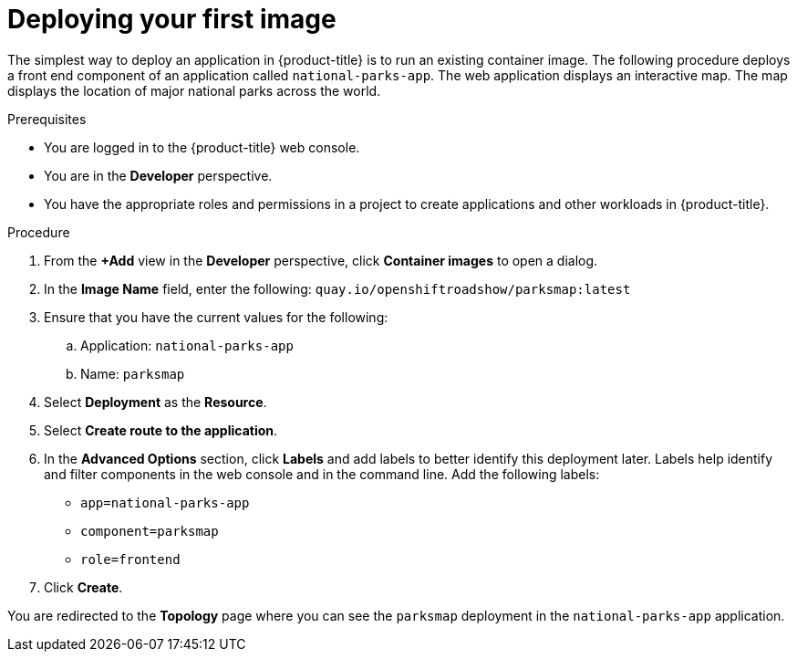 // Module included in the following assemblies:
//
// * getting-started/openshift-web-console.adoc

:_content-type: PROCEDURE
[id="getting-started-web-console-deploying-first-image_{context}"]
= Deploying your first image

The simplest way to deploy an application in {product-title} is to run an existing container image. The following procedure deploys a front end component of an application called `national-parks-app`. The web application displays an interactive map. The map displays the location of major national parks across the world.

.Prerequisites

* You are logged in to the {product-title} web console.
* You are in the *Developer* perspective.
* You have the appropriate roles and permissions in a project to create applications and other workloads in {product-title}.

.Procedure

. From the *+Add* view in the *Developer* perspective, click *Container images* to open a dialog.
. In the *Image Name* field, enter the following: `quay.io/openshiftroadshow/parksmap:latest`
. Ensure that you have the current values for the following:
.. Application: `national-parks-app`
.. Name: `parksmap`
. Select *Deployment* as the *Resource*.
. Select *Create route to the application*.
. In the *Advanced Options* section, click *Labels* and add labels to better identify this deployment later. Labels help identify and filter components in the web console and in the command line. Add the following labels:
** `app=national-parks-app`
** `component=parksmap`
** `role=frontend`
. Click *Create*.

You are redirected to the *Topology* page where you can see the `parksmap` deployment in the `national-parks-app` application.
